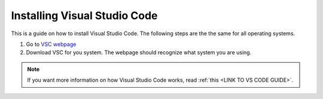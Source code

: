 .. _Install VSC:

Installing Visual Studio Code
===========================================
This is a guide on how to install Visual Studio Code.  The following steps are the the same for all operating systems.

1. Go to `VSC webpage <https://code.visualstudio.com>`_ 

2. Download VSC for you system. The webpage should recognize what system you are using.

.. note::

    If you want more information on how Visual Studio Code works, read :ref:`this <LINK TO VS CODE GUIDE>`.
